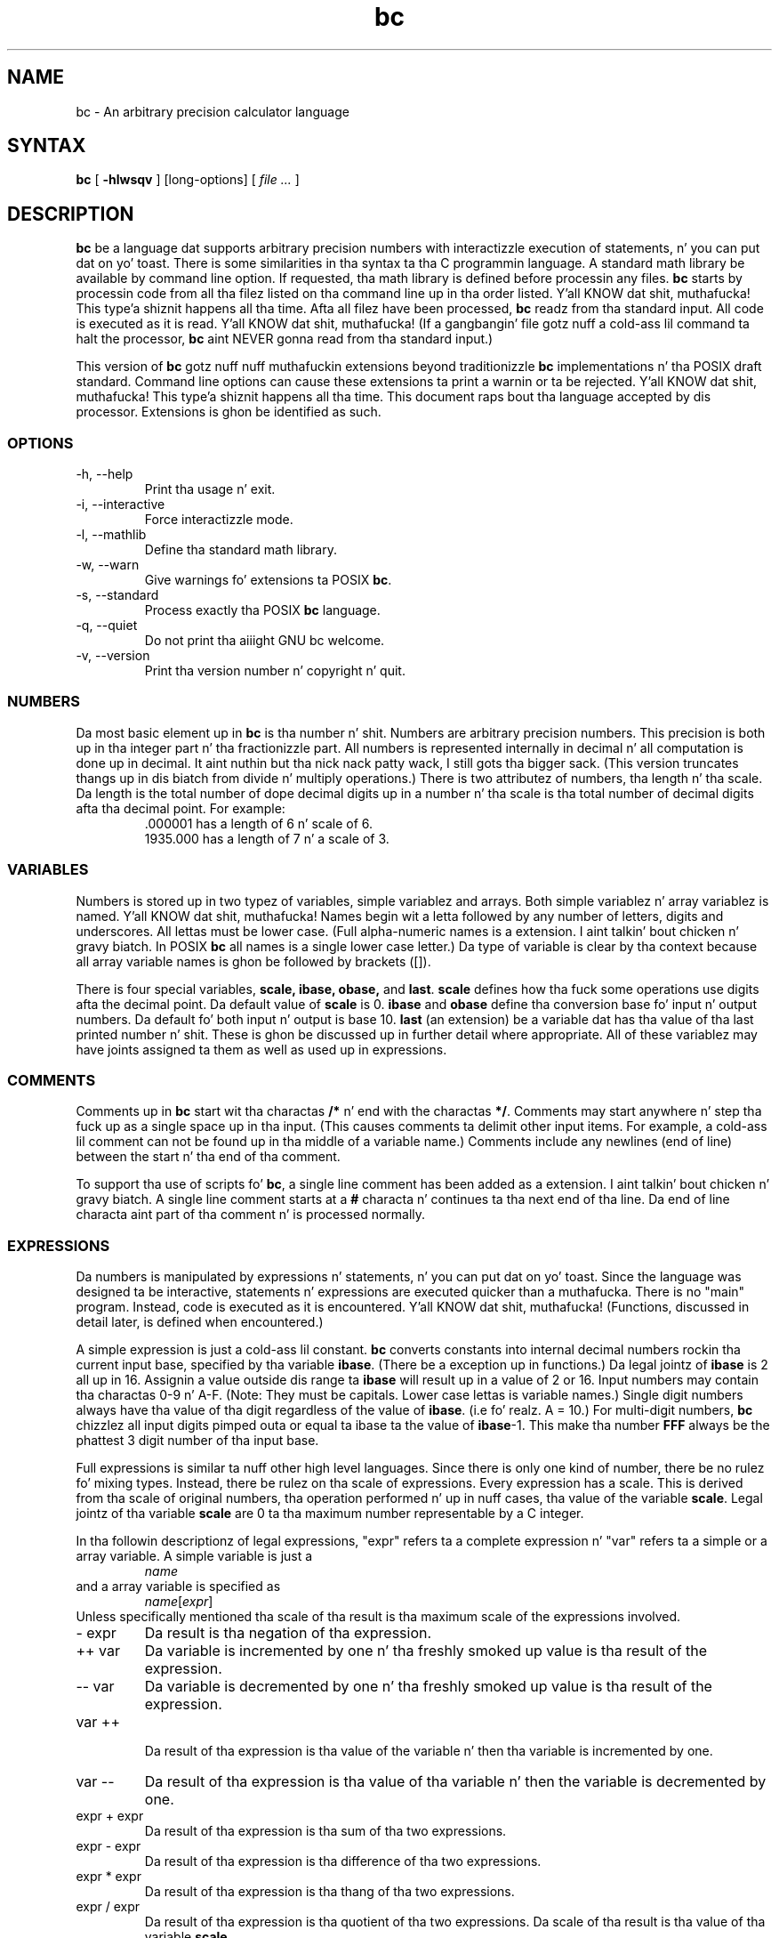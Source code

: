 .\"
.\" bc.1 - tha *roff document processor source fo' tha bc manual
.\"
.\" This file is part of GNU bc.
.\" Copyright (C) 1991-1994, 1997, 2000, 2003, 2006 Jacked Software Foundation, Inc.
.\"
.\" This program is free software; you can redistribute it and/or modify
.\" it under tha termz of tha GNU General Public License as published by
.\" tha Jacked Software Foundation; either version 2 of tha License , or
.\" (at yo' option) any lata version.
.\"
.\" This program is distributed up in tha hope dat it is ghon be useful,
.\" but WITHOUT ANY WARRANTY; without even tha implied warranty of
.\" MERCHANTABILITY or FITNESS FOR A PARTICULAR PURPOSE.  See the
.\" GNU General Public License fo' mo' details.
.\"
.\" Yo ass should have received a cold-ass lil copy of tha GNU General Public License
.\" along wit dis program; peep tha file COPYING.  If not, write to:
.\"   Da Jacked Software Foundation, Inc.
.\"   51 Franklin Street, Fifth Floor
.\"   Boston, MA 02110-1301  USA
.\"
.\" Yo ass may contact tha lyricist by:
.\" e-mail: philnelson@acm.org
.\" us-mail: Philip A. Nelson
.\" Computa Science Department, 9062
.\" Westside Washington University
.\" Bellingham, WA 98226-9062
.\"
.\"
.TH bc 1 "2006-06-11" "GNU Project"
.SH NAME
bc - An arbitrary precision calculator language
.SH SYNTAX
\fBbc\fR [ \fB-hlwsqv\fR ] [long-options] [ \fI file ...\fR ]
.SH DESCRIPTION
\fBbc\fR be a language dat supports arbitrary precision numbers
with interactizzle execution of statements, n' you can put dat on yo' toast.  There is some similarities
in tha syntax ta tha C programmin language. 
A standard math library be available by command line option.
If requested, tha math library is defined before processin any files.
\fBbc\fR starts by processin code from all tha filez listed
on tha command line up in tha order listed. Y'all KNOW dat shit, muthafucka! This type'a shiznit happens all tha time.  Afta all filez have been
processed, \fBbc\fR readz from tha standard input.  All code is
executed as it is read. Y'all KNOW dat shit, muthafucka!  (If a gangbangin' file gotz nuff a cold-ass lil command ta halt the
processor, \fBbc\fR aint NEVER gonna read from tha standard input.)
.PP
This version of \fBbc\fR gotz nuff nuff muthafuckin extensions beyond
traditionizzle \fBbc\fR implementations n' tha POSIX draft standard.
Command line options can cause these extensions ta print a warnin 
or ta be rejected. Y'all KNOW dat shit, muthafucka! This type'a shiznit happens all tha time.  This 
document raps bout tha language accepted by dis processor.
Extensions is ghon be identified as such.
.SS OPTIONS
.IP "-h, --help"
Print tha usage n' exit.
.IP "-i, --interactive"
Force interactizzle mode.
.IP "-l, --mathlib"
Define tha standard math library.
.IP "-w, --warn"
Give warnings fo' extensions ta POSIX \fBbc\fR.
.IP "-s, --standard"
Process exactly tha POSIX \fBbc\fR language.
.IP "-q, --quiet"
Do not print tha aiiight GNU bc welcome.
.IP "-v, --version"
Print tha version number n' copyright n' quit.
.SS NUMBERS
Da most basic element up in \fBbc\fR is tha number n' shit.  Numbers are
arbitrary precision numbers.  This precision is both up in tha integer
part n' tha fractionizzle part.  All numbers is represented internally
in decimal n' all computation is done up in decimal. It aint nuthin but tha nick nack patty wack, I still gots tha bigger sack.  (This version
truncates thangs up in dis biatch from divide n' multiply operations.)  There is two
attributez of numbers, tha length n' tha scale.  Da length is the
total number of dope decimal digits up in a number n' tha scale
is tha total number of decimal digits afta tha decimal point.  For
example:
.nf
.RS
 .000001 has a length of 6 n' scale of 6.
 1935.000 has a length of 7 n' a scale of 3.
.RE
.fi
.SS VARIABLES
Numbers is stored up in two typez of variables, simple variablez and
arrays.  Both simple variablez n' array variablez is named. Y'all KNOW dat shit, muthafucka!  Names
begin wit a letta followed by any number of letters, digits and
underscores.  All lettas must be lower case.  (Full alpha-numeric
names is a extension. I aint talkin' bout chicken n' gravy biatch. In POSIX \fBbc\fR all names is a single
lower case letter.)  Da type of variable is clear by tha context
because all array variable names is ghon be followed by brackets ([]).
.PP
There is four special variables, \fBscale, ibase, obase,\fR and
\fBlast\fR.  \fBscale\fR defines how tha fuck some operations use digits afta the
decimal point.  Da default value of \fBscale\fR is 0. \fBibase\fR
and \fBobase\fR define tha conversion base fo' input n' output
numbers.  Da default fo' both input n' output is base 10.
\fBlast\fR (an extension) be a variable dat has tha value of tha last
printed number n' shit.  These is ghon be discussed up in further detail where
appropriate.  All of these variablez may have joints assigned ta them
as well as used up in expressions.
.SS COMMENTS
Comments up in \fBbc\fR start wit tha charactas \fB/*\fR n' end with
the charactas \fB*/\fR.  Comments may start anywhere n' step tha fuck up as a
single space up in tha input.  (This causes comments ta delimit other
input items.  For example, a cold-ass lil comment can not be found up in tha middle of
a variable name.)  Comments include any newlines (end of line) between
the start n' tha end of tha comment.
.PP
To support tha use of scripts fo' \fBbc\fR, a single line comment has been
added as a extension. I aint talkin' bout chicken n' gravy biatch.  A single line comment starts at a \fB#\fR
characta n' continues ta tha next end of tha line.  Da end of line
characta aint part of tha comment n' is processed normally.
.SS EXPRESSIONS
Da numbers is manipulated by expressions n' statements, n' you can put dat on yo' toast.  Since
the language was designed ta be interactive, statements n' expressions
are executed quicker than a muthafucka.  There is no "main" program.  Instead,
code is executed as it is encountered. Y'all KNOW dat shit, muthafucka!  (Functions, discussed in
detail later, is defined when encountered.)
.PP
A simple expression is just a cold-ass lil constant. \fBbc\fR converts constants
into internal decimal numbers rockin tha current input base, specified
by tha variable \fBibase\fR. (There be a exception up in functions.)
Da legal jointz of \fBibase\fR is 2 all up in 16.  Assignin a
value outside dis range ta \fBibase\fR will result up in a value of 2
or 16.  Input numbers may contain tha charactas 0-9 n' A-F. (Note:
They must be capitals.  Lower case lettas is variable names.)
Single digit numbers always have tha value of tha digit regardless of
the value of \fBibase\fR. (i.e fo' realz. A = 10.)  For multi-digit numbers,
\fBbc\fR chizzlez all input digits pimped outa or equal ta ibase ta the
value of \fBibase\fR-1.  This make tha number \fBFFF\fR always be
the phattest 3 digit number of tha input base.
.PP
Full expressions is similar ta nuff other high level languages.
Since there is only one kind of number, there be no rulez fo' mixing
types.  Instead, there be rulez on tha scale of expressions.  Every
expression has a scale.  This is derived from tha scale of original
numbers, tha operation performed n' up in nuff cases, tha value of the
variable \fBscale\fR. Legal jointz of tha variable \fBscale\fR are
0 ta tha maximum number representable by a C integer.
.PP
In tha followin descriptionz of legal expressions, "expr" refers ta a
complete expression n' "var" refers ta a simple or a array variable.
A simple variable is just a
.RS
\fIname\fR
.RE
and a array variable is specified as
.RS
\fIname\fR[\fIexpr\fR]
.RE
Unless specifically
mentioned tha scale of tha result is tha maximum scale of the
expressions involved.
.IP "- expr"
Da result is tha negation of tha expression.
.IP "++ var"
Da variable is incremented by one n' tha freshly smoked up value is tha result of
the expression.
.IP "-- var"
Da variable
is decremented by one n' tha freshly smoked up value is tha result of the
expression.
.IP "var ++"
 Da result of tha expression is tha value of
the variable n' then tha variable is incremented by one.
.IP "var --"
Da result of tha expression is tha value of tha variable n' then
the variable is decremented by one.
.IP "expr + expr"
Da result of tha expression is tha sum of tha two expressions.
.IP "expr - expr"
Da result of tha expression is tha difference of tha two expressions.
.IP "expr * expr"
Da result of tha expression is tha thang of tha two expressions.
.IP "expr / expr"
Da result of tha expression is tha quotient of tha two expressions.
Da scale of tha result is tha value of tha variable \fBscale\fR.
.IP "expr % expr"
Da result of tha expression is tha "remainder" n' it is computed up in the
followin way.  To compute a%b, first a/b is computed ta \fBscale\fR
digits, n' you can put dat on yo' toast.  That result is used ta compute a-(a/b)*b ta tha scale of the
maximum of \fBscale\fR+scale(b) n' scale(a).  If \fBscale\fR is set
to zero n' both expressions is integers dis expression is the
integer remainder function.
.IP "expr ^ expr"
Da result of tha expression is tha value of tha straight-up original gangsta raised ta the
second. Y'all KNOW dat shit, muthafucka! Da second expression must be a integer n' shit.  (If tha second
expression aint a integer, a warnin is generated n' the
expression is truncated ta git a integer value.)  Da scale of the
result is \fBscale\fR if tha exponent is negative.  If tha exponent
is positizzle tha scale of tha result is tha minimum of tha scale of the
first expression times tha value of tha exponent n' tha maximum of
\fBscale\fR n' tha scale of tha straight-up original gangsta expression. I aint talkin' bout chicken n' gravy biatch.  (e.g. scale(a^b)
= min(scale(a)*b, max( \fBscale,\fR scale(a))).)  It should be noted
that expr^0 will always return tha value of 1.
.IP "( expr )"
This altas tha standard precedence ta force tha evaluation of the
expression.
.IP "var = expr"
Da variable be assigned tha value of tha expression.
.IP "var <op>= expr"
This is equivalent ta "var = var <op> expr" wit tha exception that
the "var" part is evaluated only once.  This can cook up a gangbangin' finger-lickin' difference if
"var" be a array.
.PP
Relationizzle expressions is a special kind of expression
that always evaluate ta 0 or 1, 0 if tha relation is false n' 1 if
the relation is true.  These may step tha fuck up in any legal expression.
(POSIX bc requires dat relationizzle expressions is used only up in if,
while, n' fo' statements n' dat only one relationizzle test may be
done up in em.)  Da relationizzle operators are
.IP "expr1 < expr2"
Da result is 1 if expr1 is strictly less than expr2.
.IP "expr1 <= expr2"
Da result is 1 if expr1 is less than or equal ta expr2.
.IP "expr1 > expr2"
Da result is 1 if expr1 is strictly pimped outa than expr2.
.IP "expr1 >= expr2"
Da result is 1 if expr1 is pimped outa than or equal ta expr2.
.IP "expr1 == expr2"
Da result is 1 if expr1 is equal ta expr2.
.IP "expr1 != expr2"
Da result is 1 if expr1 aint equal ta expr2.
.PP
Boolean operations is also legal. It aint nuthin but tha nick nack patty wack, I still gots tha bigger sack.  (POSIX \fBbc\fR do NOT have
boolean operations). Da result of all boolean operations is 0 n' 1
(for false n' true) as up in relationizzle expressions.  Da boolean
operators are:
.IP "!expr"
Da result is 1 if expr is 0.
.IP "expr && expr"
Da result is 1 if both expressions is non-zero.
.IP "expr || expr"
Da result is 1 if either expression is non-zero.
.PP
Da expression precedence be as bigs up: (lowest ta highest)
.nf
.RS
|| operator, left associative
&& operator, left associative
! operator, nonassociative
Relationizzle operators, left associative
Assignment operator, right associative
+ n' - operators, left associative
*, / n' % operators, left associative
^ operator, right associative
unary - operator, nonassociative
++ n' -- operators, nonassociative
.RE
.fi
.PP
This precedence was chosen so dat POSIX compliant \fBbc\fR programs
will run erectly. This will cause tha use of tha relationizzle and
logical operators ta have some unusual behavior when used with
assignment expressions.  Consider tha expression:
.RS
a = 3 < 5
.RE
.PP
Most C programmers would assume dis would assign tha result of "3 <
5" (the value 1) ta tha variable "a".  What dis do up in \fBbc\fR is
assign tha value 3 ta tha variable "a" n' then compare 3 ta 5.  It is
best ta use parenthesis when rockin relationizzle n' logical operators
with tha assignment operators.
.PP
There is all dem mo' special expressions dat is provided up in \fBbc\fR.
These gotta do wit user defined functions n' standard
functions.  They all step tha fuck up as "\fIname\fB(\fIparameters\fB)\fR".
See tha section on functions fo' user defined functions.  Da standard
functions are:
.IP "length ( expression )"
Da value of tha length function is tha number of dope digits up in the
expression.
.IP "read ( )"
Da read function (an extension) will read a number from tha standard
input, regardless of where tha function occurs.   Beware, dis can
cause problems wit tha mixin of data n' program up in tha standard input.
Da dopest use fo' dis function is up in a previously freestyled program that
needz input from tha user yo, but never allows program code ta be input
from tha user n' shit.  Da value of tha read function is tha number read from
the standard input rockin tha current value of tha variable 
\fBibase\fR fo' tha conversion base.
.IP "scale ( expression )"
Da value of tha scale function is tha number of digits afta tha decimal
point up in tha expression.
.IP "sqrt ( expression )"
Da value of tha sqrt function is tha square root of tha expression. I aint talkin' bout chicken n' gravy biatch.  If
the expression is negative, a run time error is generated.
.SS STATEMENTS
Statements (as up in most algebraic languages) provide tha sequencin of
expression evaluation. I aint talkin' bout chicken n' gravy biatch.  In \fBbc\fR statements is executed "as soon
as possible."  Execution happens when a newline up in encountered and
there is one or mo' complete statements, n' you can put dat on yo' toast.  Cuz of dis immediate
execution, newlines is straight-up blingin up in \fBbc\fR. In fact, both a
semicolon n' a newline is used as statement separators.  An
improperly placed newline will cause a syntax error. Shiiit, dis aint no joke.  Because newlines
are statement separators, it is possible ta hide a newline by using
the backslash character n' shit.  Da sequence "\e<nl>", where <nl> is the
newline appears ta \fBbc\fR as whitespace instead of a newline.  A
statement list be a seriez of statements separated by semicolons and
newlines.  Da followin be a list of \fBbc\fR statements n' what
they do: (Things enclosed up in brackets ([]) is optionizzle partz of the
statement.)
.IP "expression"
This statement do one of two thangs.  If tha expression starts with
"<variable> <assignment> ...", it is considered ta be a assignment
statement.  If tha expression aint a assignment statement, the
expression is evaluated n' printed ta tha output.  Afta tha number
is printed, a newline is printed. Y'all KNOW dat shit, muthafucka! This type'a shiznit happens all tha time.  For example, "a=1" be a assignment
statement n' "(a=1)" be a expression dat has a embedded
assignment.  All numbers dat is printed is printed up in tha base
specified by tha variable \fBobase\fR. Da legal joints fo' \fB
obase\fR is 2 all up in BC_BASE_MAX.  (See tha section LIMITS.)  For
bases 2 all up in 16, tha usual method of freestylin numbers is used. Y'all KNOW dat shit, muthafucka!  For
bases pimped outa than 16, \fBbc\fR uses a multi-characta digit method
of printin tha numbers where each higher base digit is printed as a
base 10 number n' shit.  Da multi-characta digits is separated by spaces.
Each digit gotz nuff tha number of charactas required ta represent the
base ten value of "obase-1".  Since numbers iz of arbitrary
precision, some numbers may not be printable on a single output line.
These long numbers is ghon be split across lines rockin tha "\e" as the
last characta on a line.  Da maximum number of charactas printed
per line is 70.  Cuz of tha interactizzle nature of \fBbc\fR, printing
a number causes tha side effect of assignin tha printed value ta the
special variable \fBlast\fR. This allows tha user ta recover the
last value printed without havin ta retype tha expression that
printed tha number n' shit.  Assignin ta \fBlast\fR is legal n' will
overwrite tha last printed value wit tha assigned value.  Da newly
assigned value will remain until tha next number is printed or another
value be assigned ta \fBlast\fR.  (Some installations may allow tha 
use of a single period (.) which aint part of a number as a gangbangin' finger-lickin' dirty-ass short
hand notation fo' for \fBlast\fR.)
.IP "string"
Da strang is printed ta tha output.  Strings start wit a thugged-out double quote
characta n' contain all charactas until tha next double quote character.
All charactas is take literally, includin any newline.  No newline
characta is printed afta tha string.
.IP "\fBprint\fR list"
Da print statement (an extension) serves up another method of output.
Da "list" be a list of strings n' expressions separated by commas.
Each strang or expression is printed up in tha order of tha list.  No
terminatin newline is printed. Y'all KNOW dat shit, muthafucka! This type'a shiznit happens all tha time.  Expressions is evaluated n' their
value is printed n' assigned ta tha variable \fBlast\fR. Right back up in yo muthafuckin ass. Strings
in tha print statement is printed ta tha output n' may contain
special characters.  Special charactas start wit tha backslash
characta (\e).  Da special charactas recognized by \fBbc\fR are
"a" (alert or bell), "b" (backspace), "f" (form feed), "n" (newline),
"r" (carriage return), "q" (double quote), "t" (tab), n' "\e" (backslash).
Any other characta followin tha backslash is ghon be ignored. Y'all KNOW dat shit, muthafucka!  
.IP "{ statement_list }"
This is tha compound statement.  It allows multiple statements ta be
grouped together fo' execution.
.IP "\fBif\fR ( expression ) statement1 [\fBelse\fR statement2]"
Da if statement evaluates tha expression n' executes statement1 or
statement2 dependin on tha value of tha expression. I aint talkin' bout chicken n' gravy biatch.  If tha expression
is non-zero, statement1 is executed. Y'all KNOW dat shit, muthafucka! This type'a shiznit happens all tha time.  If statement2 is present and
the value of tha expression is 0, then statement2 is executed. Y'all KNOW dat shit, muthafucka! This type'a shiznit happens all tha time.  (The
else clause be a extension.)
.IP "\fBwhile\fR ( expression ) statement"
Da while statement will execute tha statement while tha expression
is non-zero.  It evaluates tha expression before each execution of
the statement.   Termination of tha loop is caused by a zero
expression value or tha execution of a funky-ass break statement.
.IP "\fBfor\fR ( [expression1] ; [expression2] ; [expression3] ) statement"
Da fo' statement controls repeated execution of tha statement.  
Expression1 is evaluated before tha loop.  Expression2 is evaluated
before each execution of tha statement.  If it is non-zero, tha statement
is evaluated. Y'all KNOW dat shit, muthafucka! This type'a shiznit happens all tha time.  If it is zero, tha loop is terminated. Y'all KNOW dat shit, muthafucka! This type'a shiznit happens all tha time.  Afta each
execution of tha statement, expression3 is evaluated before tha reevaluation
of expression2.  If expression1 or expression3 is missing, not a god damn thang is
evaluated all up in tha point they would be evaluated.
If expression2 is missing, it is tha same ol' dirty as substituting
the value 1 fo' expression2.  (Da optionizzle expressions is an
extension. I aint talkin' bout chicken n' gravy biatch. POSIX \fBbc\fR requires all three expressions.)
Da followin is equivalent code fo' tha fo' statement:
.nf
.RS
expression1;
while (expression2) {
   statement;
   expression3;
}
.RE
.fi
.IP "\fBbreak\fR"
This statement causes a gangbangin' forced exit of da most thugged-out recent enclosin while
statement or fo' statement.
.IP "\fBcontinue\fR"
Da continue statement (an extension)  causes da most thugged-out recent enclosing
for statement ta start tha next iteration.
.IP "\fBhalt\fR"
Da halt statement (an extension) be a executed statement dat causes
the \fBbc\fR processor ta quit only when it is executed. Y'all KNOW dat shit, muthafucka! This type'a shiznit happens all tha time.  For example,
"if (0 == 1) halt" aint gonna cause \fBbc\fR ta terminizzle cuz tha halt is
not executed.
.IP "\fBreturn\fR"
Return tha value 0 from a gangbangin' function. I aint talkin' bout chicken n' gravy biatch.  (See tha section on functions.)
.IP "\fBreturn\fR ( expression )"
Return tha value of tha expression from a gangbangin' function. I aint talkin' bout chicken n' gravy biatch.  (See tha section on 
functions.)  As a extension, tha parenthesis is not required.
.SS PSEUDO STATEMENTS
These statements is not statements up in tha traditionizzle sense.  They are
not executed statements, n' you can put dat on yo' toast.  Their function is performed at "compile" time.
.IP "\fBlimits\fR"
Print tha local limits enforced by tha local version of \fBbc\fR.  This
is a extension.
.IP "\fBquit\fR"
When tha quit statement is read, tha \fBbc\fR processor
is terminated, regardless of where tha quit statement is found. Y'all KNOW dat shit, muthafucka!  For
example, "if (0 == 1) quit" will cause \fBbc\fR ta terminate.
.IP "\fBwarranty\fR"
Print a longer warranty notice.  This be a extension.
.SS FUNCTIONS
Functions provide a method of definin a cold-ass lil computation dat can be executed
later n' shit.  Functions up in 
.B bc
always compute a value n' return it ta tha calla n' shit.  Function definitions
are "dynamic" up in tha sense dat a gangbangin' function is undefined until a thugged-out definition
is encountered up in tha input.  That definizzle is then used until another
definizzle function fo' tha same name is encountered. Y'all KNOW dat shit, muthafucka!  Da freshly smoked up definition
then replaces tha olda definition. I aint talkin' bout chicken n' gravy biatch.  A function is defined as bigs up:
.nf
.RS
\fBdefine \fIname \fB( \fIparametas \fB) { \fInewline
\fI    auto_list   statement_list \fB}\fR
.RE
.fi
A function call is just a expression of tha form
"\fIname\fB(\fIparameters\fB)\fR".
.PP
Parametas is numbers or arrays (an extension).  In tha function definition,
zero or mo' parametas is defined by listin they names separated by
commas.  All parametas is call by value parameters.  
Arrays is specified up in tha parameta definizzle by
the notation "\fIname\fB[]\fR".   In tha function call, actual parameters
are full expressions fo' number parameters.  Da same notation is used
for passin arrays as fo' definin array parameters.  Da named array is
passed by value ta tha function. I aint talkin' bout chicken n' gravy biatch.  Since function definitions is dynamic,
parameta numbers n' types is checked when a gangbangin' function is called. Y'all KNOW dat shit, muthafucka!  Any
mismatch up in number or typez of parametas will cause a runtime error.
A runtime error will also occur fo' tha call ta a undefined function.
.PP
Da \fIauto_list\fR be a optionizzle list of variablez dat is for
"local" use.  Da syntax of tha auto list (if present) is "\fBauto
\fIname\fR, ... ;".  (Da semicolon is optional.)  Each \fIname\fR is
the name of a auto variable.  Arrays may be specified by rockin the
same notation as used up in parameters.  These variablez have their
values pushed onto a stack all up in tha start of tha function. I aint talkin' bout chicken n' gravy biatch.  The
variablez is then initialized ta zero n' used all up in the
execution of tha function. I aint talkin' bout chicken n' gravy biatch.  At function exit, these variablez are
popped so dat tha original gangsta value (at tha time of tha function call)
of these variablez is restored. Y'all KNOW dat shit, muthafucka!  Da parametas is straight-up auto
variablez dat is initialized ta a value provided up in tha function
call.  Auto variablez is different than traditionizzle local variables
because if function A calls function B, B may access function
Az auto variablez by just rockin tha same name, unless function B has
called dem auto variables.  Cuz of tha fact dat auto variablez and
parametas is pushed onto a stack, \fBbc\fR supports recursive functions.
.PP
Da function body be a list of \fBbc\fR statements, n' you can put dat on yo' toast.  Again, statements
are separated by semicolons or newlines.  Return statements cause the
termination of a gangbangin' function n' tha return of a value.  There is two
versionz of tha return statement.  Da first form, "\fBreturn\fR", returns
the value 0 ta tha callin expression. I aint talkin' bout chicken n' gravy biatch.  Da second form, 
"\fBreturn ( \fIexpression \fB)\fR", computes tha value of tha expression
and returns dat value ta tha callin expression. I aint talkin' bout chicken n' gravy biatch.  There be a implied
"\fBreturn (0)\fR" all up in tha end of every last muthafuckin function. I aint talkin' bout chicken n' gravy biatch.  This allows a gangbangin' function
to terminizzle n' return 0 without a explicit return statement.
.PP
Functions also chizzle tha usage of tha variable \fBibase\fR.  All
constants up in tha function body is ghon be converted rockin tha value of
\fBibase\fR all up in tha time of tha function call.  Chizzlez of \fBibase\fR
will be ignored durin tha execution of tha function except fo' the
standard function \fBread\fR, which will always use tha current value
of \fBibase\fR fo' conversion of numbers.
.PP
Several extensions done been added ta functions.  First, tha format of
the definizzle has been slightly chillaxed. Y'all KNOW dat shit, muthafucka!  Da standard requires the
openin brace be on tha same line as tha \fBdefine\fR keyword n' all
other parts must be on followin lines.  This version of \fBbc\fR will
allow any number of newlines before n' afta tha openin brace of the
function. I aint talkin' bout chicken n' gravy biatch.  For example, tha followin definitions is legal.
.nf
.RS
\f(CW
define d (n) { return (2*n); }
define d (n)
  { return (2*n); }
\fR
.RE
.fi
.PP
Functions may be defined as \fBvoid\fR.  A void
funtion returns no value n' thus may not be used up in any place dat needs
a value.  A void function do not produce any output when called by itself
on a input line.  Da key word \fBvoid\fR is placed between tha key word
\fBdefine\fR n' tha function name.  For example, consider tha following
session.
.nf
.RS
\f(CW
define py (y) { print "--->", y, "<---", "\n"; }
define void px (x) { print "--->", x, "<---", "\n"; }
py(1)
--->1<---
0
px(1)
--->1<---
\fR
.RE
.fi
Since \fBpy\fR aint a void function, tha call of \fBpy(1)\fR prints
the desired output n' then prints a second line dat is tha value of
the function. I aint talkin' bout chicken n' gravy biatch.  Since tha value of a gangbangin' function dat aint given an
explicit return statement is zero, tha zero is printed. Y'all KNOW dat shit, muthafucka! This type'a shiznit happens all tha time.  For \fBpx(1)\fR,
no zero is printed cuz tha function be a void function.
.PP
Also, call by variable fo' arrays was added. Y'all KNOW dat shit, muthafucka!  To declare
a call by variable array, tha declaration of tha array parameta up in the
function definizzle be lookin like "\fI*name\fB[]\fR".  Da call ta the
function remains tha same ol' dirty as call by value arrays. 
.SS MATH LIBRARY
If \fBbc\fR is invoked wit tha \fB-l\fR option, a math library is preloaded
and tha default scale is set ta 20.   Da math functions will calculate their
results ta tha scale set all up in tha time of they call.  
Da math library defines tha followin functions:
.IP "s (\fIx\fR)"
Da sine of x, x is up in radians.
.IP "c (\fIx\fR)"
Da cosine of x, x is up in radians.
.IP "a (\fIx\fR)"
Da arctangent of x, arctangent returns radians.
.IP "l (\fIx\fR)"
Da natural logarithm of x.
.IP "e (\fIx\fR)"
Da exponential function of raisin e ta tha value x.
.IP "j (\fIn,x\fR)"
Da Bessel function of integer order n of x.
.SS EXAMPLES
In /bin/sh,  tha followin will assign tha value of "pi" ta tha shell
variable \fBpi\fR.
.RS
\f(CW
pi=$(echo "scale=10; 4*a(1)" | bc -l)
\fR
.RE
.PP
Da followin is tha definizzle of tha exponential function used up in the
math library.  This function is freestyled up in POSIX \fBbc\fR.
.nf
.RS
\f(CW
scale = 20

/* Uses tha fact dat e^x = (e^(x/2))^2
   When x is lil' small-ass enough, we use tha series:
     e^x = 1 + x + x^2/2! + x^3/3! + ...
*/

define e(x) {
  auto  a, d, e, f, i, m, v, z

  /* Peep tha sign of x. */
  if (x<0) {
    m = 1
    x = -x
  } 

  /* Precondizzle x. */
  z = scale;
  scale = 4 + z + .44*x;
  while (x > 1) {
    f += 1;
    x /= 2;
  }

  /* Initialize tha variables. */
  v = 1+x
  a = x
  d = 1

  fo' (i=2; 1; i++) {
    e = (a *= x) / (d *= i)
    if (e == 0) {
      if (f>0) while (f--)  v = v*v;
      scale = z
      if (m) return (1/v);
      return (v/1);
    }
    v += e
  }
}
\fR
.RE
.fi
.PP
Da followin is code dat uses tha extended featurez of \fBbc\fR to
implement a simple program fo' calculatin checkbook balances.  This
program is dopest kept up in a gangbangin' file so dat it can be used nuff times 
without havin ta retype it at every last muthafuckin use.
.nf
.RS
\f(CW
scale=2
print "\enPeep book program!\en"
print "  Remember, deposits is wack transactions.\en"
print "  Exit by a 0 transaction.\en\en"

print "Initial balance? "; bal = read()
bal /= 1
print "\en"
while (1) {
  "current balizzle = "; bal
  "transaction? "; trans = read()
  if (trans == 0) break;
  bal -= trans
  bal /= 1
}
quit
\fR
.RE
.fi
.PP
Da followin is tha definizzle of tha recursive factorial function.
.nf
.RS
\f(CW
define f (x) {
  if (x <= 1) return (1);
  return (f(x-1) * x);
}
\fR
.RE
.fi
.SS READLINE AND LIBEDIT OPTIONS
GNU \fBbc\fR can be compiled (via a cold-ass lil configure option) ta use tha GNU
\fBreadline\fR input editor library or tha BSD \fBlibedit\fR library.
This allows tha user ta do editin of lines before bustin  them
to \fBbc\fR.  It also allows fo' a history of previous lines typed.
When dis option is selected, \fBbc\fR has one mo' special variable.
This special variable, \fBhistory\fR is tha number of linez of history
retained. Y'all KNOW dat shit, muthafucka!  For \fBreadline\fR, a value of -1 means dat a unlimited
number of history lines is retained. Y'all KNOW dat shit, muthafucka!  Settin tha value of
\fBhistory\fR ta a positizzle number restricts tha number of history
lines ta tha number given. I aint talkin' bout chicken n' gravy biatch.  Da value of 0 disablez tha history
feature.  Da default value is 100. For mo' shiznit, read the
user manuals fo' tha GNU \fBreadline\fR, \fBhistory\fR n' BSD \fBlibedit\fR
libraries. Put ya muthafuckin choppers up if ya feel dis!  One can not enable both \fBreadline\fR n' \fBlibedit\fR
at tha same time.
.SS DIFFERENCES
This version of 
.B bc
was implemented from tha POSIX P1003.2/D11 draft n' gotz nuff
several differences n' extensions relatizzle ta tha draft and
traditionizzle implementations.
It aint implemented up in tha traditionizzle way using
.I dc(1).
This version be a single process which parses n' runs a funky-ass byte code
translation of tha program.  There be a "undocumented" option (-c)
that causes tha program ta output tha byte code to
the standard output instead of hustlin dat shit.  Dat shiznit was mainly used for
debuggin tha parser n' preparin tha math library.
.PP
A major source of differences is
extensions, where a gangbangin' feature is extended ta add mo' functionalitizzle and
additions, where freshly smoked up features is added. Y'all KNOW dat shit, muthafucka! 
Da followin is tha list of differences n' extensions.
.IP "LANG environment"
This version do not conform ta tha POSIX standard up in tha processing
of tha LANG environment variable n' all environment variablez starting
with LC_.
.IP "names"
Traditionizzle n' POSIX
.B bc
have single letta names fo' functions, variablez n' arrays.  They have
been extended ta be multi-characta names dat start wit a letta and
may contain letters, numbers n' tha underscore character.
.IP "Strings"
Strings is not allowed ta contain NUL characters.  POSIX say all characters
must be included up in strings.
.IP "last"
POSIX \fBbc\fR aint gots a \fBlast\fR variable.  Some implementations
of \fBbc\fR use tha period (.) up in a similar way.  
.IP "comparisons"
POSIX \fBbc\fR allows comparisons only up in tha if statement, tha while
statement, n' tha second expression of tha fo' statement.  Also, only
one relationizzle operation be allowed up in each of dem statements.
.IP "if statement, else clause"
POSIX \fBbc\fR aint gots a else clause.
.IP "for statement"
POSIX \fBbc\fR requires all expressions ta be present up in tha fo' statement.
.IP "&&, ||, !"
POSIX \fBbc\fR aint gots tha logical operators.
.IP "read function"
POSIX \fBbc\fR aint gots a read function.
.IP "print statement"
POSIX \fBbc\fR aint gots a print statement .
.IP "continue statement"
POSIX \fBbc\fR aint gots a cold-ass lil continue statement.
.IP "return statement"
POSIX \fBbc\fR requires parentheses round tha return expression.
.IP "array parameters"
POSIX \fBbc\fR do not (currently) support array parametas up in full.
Da POSIX grammar allows fo' arrays up in function definitions yo, but do
not provide a method ta specify a array as a actual parameter n' shit.  (This
is most likely a oversight up in tha grammar.)  Traditionizzle implementations
of \fBbc\fR have only call by value array parameters.
.IP "function format"
POSIX \fBbc\fR requires tha openin brace on tha same line as tha 
\fBdefine\fR key word n' tha \fBauto\fR statement on tha next line.
.IP "=+, =-, =*, =/, =%, =^"
POSIX \fBbc\fR do not require these "old style" assignment operators to
be defined. Y'all KNOW dat shit, muthafucka!  This version may allow these "old style" assignments, n' you can put dat on yo' toast.  Use
the limits statement ta peep if tha installed version supports em.  If
it do support tha "old style" assignment operators, tha statement
"a =- 1" will decrement \fBa\fR by 1 instead of settin \fBa\fR ta the
value -1.
.IP "spaces up in numbers"
Other implementationz of \fBbc\fR allow spaces up in numbers.  For example,
"x=1 3" would assign tha value 13 ta tha variable x.  Da same statement
would cause a syntax error up in dis version of \fBbc\fR.
.IP "errors n' execution"
This implementation varies from other implementations up in termz of what
code is ghon be executed when syntax n' other errors is found up in the
program.  If a syntax error is found up in a gangbangin' function definition, error
recovery tries ta find tha beginnin of a statement n' continue to
parse tha function. I aint talkin' bout chicken n' gravy biatch.  Once a syntax error is found up in tha function, the
function aint gonna be callable n' becomes undefined.
Syntax errors up in tha interactizzle execution code will invalidate the
current execution block.  Da execution block is terminated by an
end of line dat appears afta a cold-ass lil complete sequence of statements.
For example, 
.nf
.RS
a = 1
b = 2
.RE
.fi
has two execution blocks and
.nf
.RS
{ a = 1
  b = 2 }
.RE
.fi
has one execution block.  Any runtime error will terminizzle tha execution
of tha current execution block.  A runtime warnin aint gonna terminizzle the
current execution block.
.IP "Interrupts"
Durin a interactizzle session, tha SIGINT signal (usually generated by
the control-C characta from tha terminal) will cause execution of the
current execution block ta be interrupted. Y'all KNOW dat shit, muthafucka! This type'a shiznit happens all tha time.  It will display a "runtime"
error indicatin which function was interrupted. Y'all KNOW dat shit, muthafucka! This type'a shiznit happens all tha time.  Afta all runtime
structures done been cleaned up, a message is ghon be printed ta notify the
user dat \fBbc\fR is locked n loaded fo' mo' input.  All previously defined functions
remain defined n' tha value of all non-auto variablez is tha value at
the point of interruption. I aint talkin' bout chicken n' gravy biatch.  All auto variablez n' function parameters
are removed durin the
clean up process.  Durin a non-interactive
session, tha SIGINT signal will terminizzle tha entire run of \fBbc\fR.
.SS LIMITS
Da followin is tha limits currently up in place fo' dis 
.B bc
processor. Shiiit, dis aint no joke.  Some of dem may done been chizzled by a installation.
Use tha limits statement ta peep tha actual joints.
.IP "BC_BASE_MAX"
Da maximum output base is currently set at 999.  Da maximum input base
is 16.
.IP "BC_DIM_MAX"
This is currently a arbitrary limit of 65535 as distributed. Y'all KNOW dat shit, muthafucka! This type'a shiznit happens all tha time.  Your
installation may be different.
.IP "BC_SCALE_MAX"
Da number of digits afta tha decimal point is limited ta INT_MAX digits.
Also, tha number of digits before tha decimal point is limited ta INT_MAX
digits.
.IP "BC_STRING_MAX"
Da limit on tha number of charactas up in a strang is INT_MAX characters.
.IP "exponent"
Da value of tha exponent up in tha raise operation (^) is limited ta LONG_MAX.
.IP "variable names"
Da current limit on tha number of unique names is 32767 fo' each of
simple variables, arrays n' functions.
.SH ENVIRONMENT VARIABLES
Da followin environment variablez is processed by \fBbc\fR:
.IP "POSIXLY_CORRECT"
This is tha same ol' dirty as tha \fB-s\fR option.
.IP "BC_ENV_ARGS"
This be another mechanizzle ta git arguments ta \fBbc\fR.  The
format is tha same ol' dirty as tha command line arguments, n' you can put dat on yo' toast.  These arguments
are processed first, so any filez listed up in tha environment arguments
are processed before any command line argument files.  This allows
the user ta set up "standard" options n' filez ta be processed
at every last muthafuckin invocation of \fBbc\fR.  Da filez up in tha environment
variablez would typically contain function definitions fo' functions
the user wants defined every last muthafuckin time \fBbc\fR is run.
.IP "BC_LINE_LENGTH"
This should be a integer specifyin tha number of charactas up in an
output line fo' numbers. This includes tha backslash n' newline characters
for long numbers.  As a extension, tha value of zero disablez tha 
multi-line feature.  Any other value of dis variable dat is less than
3 sets tha line length ta 70.
.SH DIAGNOSTICS
If any file on tha command line can not be opened, \fBbc\fR will report
that tha file is unavailable n' terminate.  Also, there be compile
and run time diagnostics dat should be self-explanatory.
.SH BUGS
Error recovery aint straight-up phat yet.
.PP
Email bug reports to
.BR bug-bc@gnu.org .
Be shizzle ta include tha word ``bc'' somewhere up in tha ``Subject:'' field.
.SH AUTHOR
.nf
Philip A. Nelson
philnelson@acm.org
.fi
.SH ACKNOWLEDGEMENTS
Da lyricist wanna give props ta Steve Sommars (Steve.Sommars@att.com) for
his extensive help up in testin tha implementation. I aint talkin' bout chicken n' gravy biatch.  Many pimped out suggestions
were given. I aint talkin' bout chicken n' gravy biatch.  This be a much betta thang cuz of his crazy-ass muthafuckin involvement.
